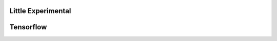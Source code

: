 Little Experimental
====================


.. raw:: html

    <div class="slideshow">

            <iframe style="border: none; width: 100%; height: 300px" name="embedded_python_anywhere" src="https://console.python.org/python-dot-org-console/"></iframe>

        </div>


Tensorflow
=============

.. raw:: html

    <div class="slideshow">

            <iframe style="border: none; width: 100%; height: 300px" name="tensorflow_anywhere" src="http://playground.tensorflow.org/#activation=tanh&batchSize=10&dataset=circle&regDataset=reg-plane&learningRate=0.03&regularizationRate=0&noise=0&networkShape=4,2&seed=0.74126&showTestData=false&discretize=false&percTrainData=50&x=true&y=true&xTimesY=false&xSquared=false&ySquared=false&cosX=false&sinX=false&cosY=false&sinY=false&collectStats=false&problem=classification&initZero=false&hideText=false"></iframe>

        </div>
